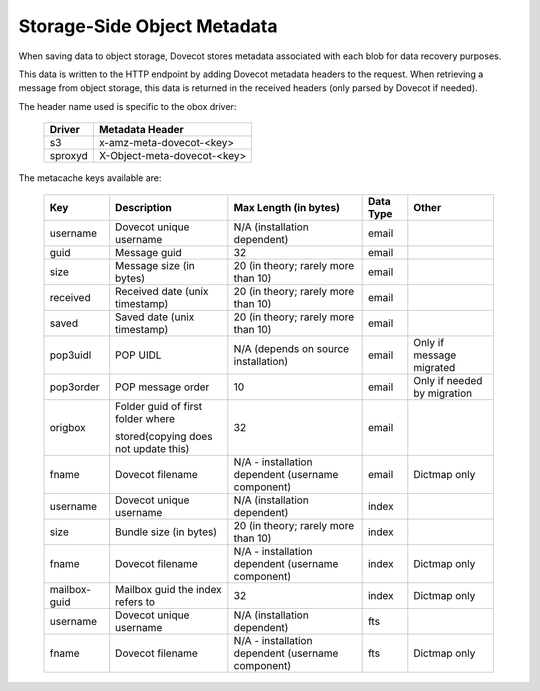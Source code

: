 .. _storage_side_metadata:

============================
Storage-Side Object Metadata
============================

When saving data to object storage, Dovecot stores metadata associated with each blob for data recovery purposes.

This data is written to the HTTP endpoint by adding Dovecot metadata headers to the request. When retrieving a message from object storage, this data is returned in the received headers (only parsed by Dovecot if needed).

The header name used is specific to the obox driver:

 ==========  ===============================
 Driver       Metadata Header
 ==========  ===============================
  s3	     x-amz-meta-dovecot-<key>
  sproxyd    X-Object-meta-dovecot-<key>
 ==========  ===============================

The metacache keys available are:

 ===============  ========================================  =========================================================== ==============================  ========================================  
   Key                       Description                                Max Length (in bytes)                                    Data Type                        Other
 ===============  ========================================  =========================================================== ==============================  ========================================
  username    	     Dovecot unique username	                N/A (installation dependent)	                              email

  guid	             Message guid                              	32	                                                          email

  size	             Message size (in bytes)	                20 (in theory; rarely more than 10)	                          email

  received	         Received date (unix timestamp)          	20 (in theory; rarely more than 10)	                          email	
  
  saved	             Saved date (unix timestamp)	            20 (in theory; rarely more than 10)	                          email	
 
  pop3uidl	         POP UIDL	                                N/A (depends on source installation)	                      email	                      Only if message migrated
 
  pop3order	         POP message order	                        10	                                                          email	                      Only if needed by migration
 
  origbox            Folder guid of first folder where          32	                                                          email
                     
                     stored(copying does not update this)		
 
  fname	             Dovecot filename	                        N/A - installation dependent                                  email	                          Dictmap only
                                                                (username component)

  username	         Dovecot unique username	                N/A (installation dependent)	                              index	
  
  size	             Bundle size (in bytes)	                    20 (in theory; rarely more than 10)	                          index	
 
  fname	             Dovecot filename	                        N/A - installation dependent                                  index	                           Dictmap only
                                                                (username component)	
 
  mailbox-guid	     Mailbox guid the index refers to	         32	                                                           index    	                   Dictmap only
 
  username	         Dovecot unique username	                 N/A (installation dependent)	                               fts	
 
 fname	             Dovecot filename	                         N/A - installation dependent (username component)             fts	                           Dictmap only

 ===============  ========================================  =========================================================== ==============================  ========================================
